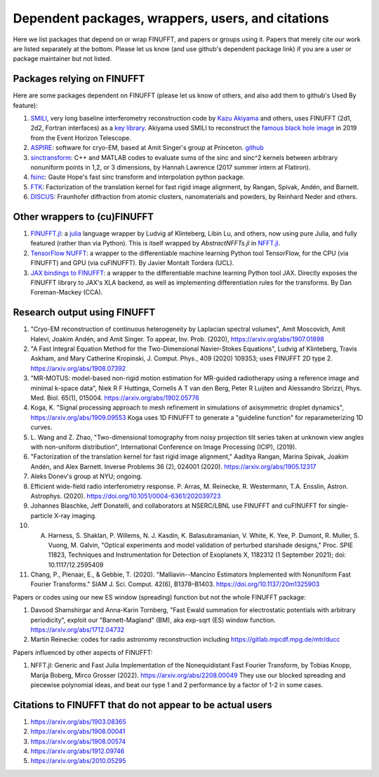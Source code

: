 .. _users:

Dependent packages, wrappers, users, and citations
==================================================

Here we list packages that depend on or wrap FINUFFT, and papers or groups using it.
Papers that merely cite our work are listed separately at the bottom. Please let us know (and use github's dependent package link) if you are a user or package maintainer but not listed.


Packages relying on FINUFFT
---------------------------

Here are some packages dependent on FINUFFT (please let us know of others,
and also add them to github's Used By feature):

1. `SMILI <https://github.com/astrosmili/smili>`_, very long baseline interferometry reconstruction code by `Kazu Akiyama <http://kazuakiyama.github.io/>`_ and others, uses FINUFFT (2d1, 2d2, Fortran interfaces) as a `key library <https://smili.readthedocs.io/en/latest/install.html#external-libraries>`_. Akiyama used SMILI to reconstruct the `famous black hole image <https://physicstoday.scitation.org/do/10.1063/PT.6.1.20190411a/full/>`_ in 2019 from the Event Horizon Telescope.

#. `ASPIRE <http://spr.math.princeton.edu>`_: software for cryo-EM, based at Amit Singer's group at Princeton. `github <https://github.com/PrincetonUniversity/ASPIRE-Python>`_

#. `sinctransform <https://github.com/hannahlawrence/sinctransform>`_: C++ and MATLAB codes to evaluate sums of the sinc and sinc^2 kernels between arbitrary nonuniform points in 1,2, or 3 dimensions, by Hannah Lawrence (2017 summer intern at Flatiron).

#. `fsinc <https://github.com/gauteh/fsinc>`_:  Gaute Hope's fast sinc transform and interpolation python package.

#. `FTK <https://github.com/flatironinstitute/ftk>`_: Factorization of the translation kernel for fast rigid image alignment, by Rangan, Spivak, Andén, and Barnett.

#. `DISCUS <https://github.com/tproffen/DiffuseCode>`_: Fraunhofer diffraction from atomic clusters, nanomaterials and powders, by Reinhard Neder and others.


Other wrappers to (cu)FINUFFT
------------------------------
   
#. `FINUFFT.jl <https://github.com/ludvigak/FINUFFT.jl>`_: a `julia <https://julialang.org/>`_ language wrapper by Ludvig af Klinteberg, Libin Lu, and others, now using pure Julia, and fully featured (rather than via Python). This is itself wrapped by `AbstractNFFTs.jl` in `NFFT.jl <https://juliamath.github.io/NFFT.jl/dev/performance/>`_.

#. `TensorFlow NUFFT <https://github.com/mrphys/tensorflow-nufft>`_: a wrapper to the differentiable machine learning Python tool TensorFlow, for the CPU (via FINUFFT) and GPU (via cuFINUFFT). By Javier Montalt Tordera (UCL).

#. `JAX bindings to FINUFFT <https://github.com/dfm/jax-finufft>`_: a wrapper to the differentiable machine learning Python tool JAX. Directly exposes the FINUFFT library to JAX's XLA backend, as well as implementing differentiation rules for the transforms. By Dan Foreman-Mackey (CCA).
   
   

Research output using FINUFFT
-----------------------------

#. "Cryo-EM reconstruction of continuous heterogeneity by Laplacian spectral volumes", Amit Moscovich, Amit Halevi, Joakim Andén, and Amit Singer. To appear, Inv. Prob. (2020), https://arxiv.org/abs/1907.01898

#. "A Fast Integral Equation Method for the Two-Dimensional Navier-Stokes Equations", Ludvig af Klinteberg, Travis Askham, and Mary Catherine Kropinski, J. Comput. Phys., 409 (2020) 109353; uses FINUFFT 2D type 2. https://arxiv.org/abs/1908.07392

#. "MR-MOTUS: model-based non-rigid motion estimation for MR-guided radiotherapy using a reference image and minimal k-space data", Niek R F Huttinga, Cornelis A T van den Berg, Peter R Luijten and Alessandro Sbrizzi, Phys. Med. Biol. 65(1), 015004. https://arxiv.org/abs/1902.05776

#. Koga, K. "Signal processing approach to mesh refinement in simulations of axisymmetric droplet dynamics", https://arxiv.org/abs/1909.09553  Koga uses 1D FINUFFT to generate a "guideline function" for reparameterizing 1D curves.

#. L. Wang and Z. Zhao, "Two-dimensional tomography from noisy projection tilt
   series taken at unknown view angles with non-uniform distribution",
   International Conference on Image Processing (ICIP), (2019).

#. "Factorization of the translation kernel for fast rigid image alignment,"
   Aaditya Rangan, Marina Spivak, Joakim Andén, and Alex Barnett.
   Inverse Problems 36 (2), 024001 (2020).
   https://arxiv.org/abs/1905.12317

#. Aleks Donev's group at NYU; ongoing.

#. Efficient wide-field radio interferometry response. P. Arras, M. Reinecke, R. Westermann, T.A. Ensslin, Astron. Astrophys. (2020).   https://doi.org/10.1051/0004-6361/202039723

#. Johannes Blaschke, Jeff Donatelli, and collaborators at NSERC/LBNL use FINUFFT and cuFINUFFT for single-particle X-ray imaging.

#. A. Harness, S. Shaklan, P. Willems, N. J. Kasdin, K. Balasubramanian, V. White, K. Yee, P. Dumont, R. Muller, S. Vuong, M. Galvin, "Optical experiments and model validation of perturbed starshade designs," Proc. SPIE 11823, Techniques and Instrumentation for Detection of Exoplanets X, 1182312 (1 September 2021); doi: 10.1117/12.2595409

#. Chang, P., Pienaar, E., & Gebbie, T. (2020). "Malliavin--Mancino Estimators Implemented with Nonuniform Fast Fourier Transforms." SIAM J. Sci. Comput. 42(6), B1378–B1403. https://doi.org/10.1137/20m1325903 


Papers or codes using our new ES window (spreading) function but not the whole FINUFFT package:

1. Davood Shamshirgar and Anna-Karin Tornberg, "Fast Ewald summation for electrostatic potentials with arbitrary periodicity", exploit our "Barnett-Magland" (BM), aka exp-sqrt (ES) window function. https://arxiv.org/abs/1712.04732

#. Martin Reinecke: codes for radio astronomy reconstruction including https://gitlab.mpcdf.mpg.de/mtr/ducc

   
Papers influenced by other aspects of FINUFFT:

1. NFFT.jl: Generic and Fast Julia Implementation of the Nonequidistant Fast Fourier Transform, by Tobias Knopp, Marija Boberg, Mirco Grosser (2022). https://arxiv.org/abs/2208.00049  They use our blocked spreading and piecewise polynomial ideas, and beat our type 1 and 2 performance by a factor of 1-2 in some cases.

   
   
Citations to FINUFFT that do not appear to be actual users
----------------------------------------------------------

1. https://arxiv.org/abs/1903.08365

#. https://arxiv.org/abs/1908.00041

#. https://arxiv.org/abs/1908.00574

#. https://arxiv.org/abs/1912.09746

#. https://arxiv.org/abs/2010.05295
      
